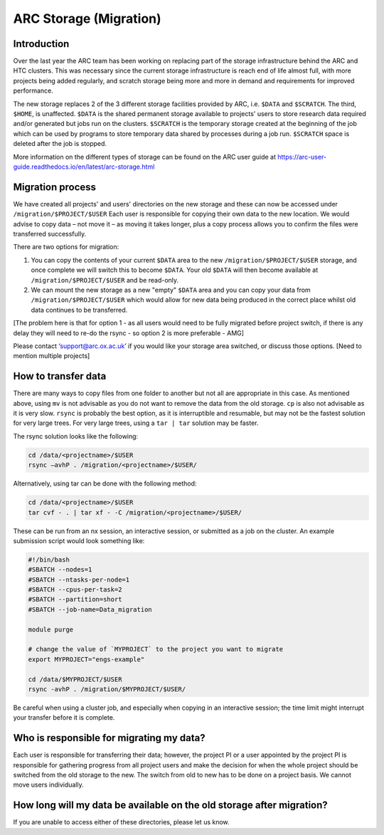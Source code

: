 ARC Storage (Migration)
=======================


Introduction
------------

Over the last year the ARC team has been working on replacing part of the storage infrastructure behind the ARC and HTC clusters. This was necessary since the current storage infrastructure is reach end of life almost full, with more projects being added regularly, and scratch storage being more and more in demand and requirements for improved performance. 

The new storage replaces 2 of the 3 different storage facilities provided by ARC, i.e. ``$DATA`` and ``$SCRATCH``. The third, ``$HOME``, is unaffected. ``$DATA`` is the shared permanent storage available to projects' users to store research data required and/or generated but jobs run on the clusters. ``$SCRATCH`` is the temporary storage created at the beginning of the job which can be used by programs to store temporary data shared by processes during a job run. ``$SCRATCH`` space is deleted after the job is stopped. 

More information on the different types of storage can be found on the ARC user guide at https://arc-user-guide.readthedocs.io/en/latest/arc-storage.html 

Migration process
-----------------

We have created all projects' and users' directories on the new storage and these can now be accessed under ``/migration/$PROJECT/$USER`` Each user is responsible for copying their own data to the new location. We would advise to copy data – not move it – as moving it takes longer, plus a copy process allows you to confirm the files were transferred successfully. 

There are two options for migration:

1) You can copy the contents of your current ``$DATA`` area to the new ``/migration/$PROJECT/$USER`` storage, and once complete we will switch this to become ``$DATA``. Your old ``$DATA`` will then become available at ``/migration/$PROJECT/$USER`` and be read-only.

2) We can mount the new storage as a new "empty" ``$DATA`` area and you can copy your data from ``/migration/$PROJECT/$USER`` which would allow for new data being produced in the correct place whilst old data continues to be transferred.

[The problem here is that for option 1 - as all users would need to be fully migrated before project switch, if there is any delay they will need to re-do the rsync - so option 2 is more preferable - AMG] 

Please contact ‘support@arc.ox.ac.uk’ if you would like your storage area switched, or discuss those options. [Need to mention multiple projects]


How to transfer data
--------------------

There are many ways to copy files from one folder to another but not all are appropriate in this case. As mentioned above, using ``mv`` is not advisable as you do not want to remove the data from the old storage. ``cp`` is also not advisable as it is very slow. ``rsync`` is probably the best option, as it is interruptible and resumable, but may not be the fastest solution for very large trees. For very large trees, using a ``tar | tar`` solution may be faster.

The rsync solution looks like the following:

.. code-block:: shell

  cd /data/<projectname>/$USER
  rsync –avhP . /migration/<projectname>/$USER/

Alternatively, using tar can be done with the following method:

.. code-block:: shell

  cd /data/<projectname>/$USER
  tar cvf - . | tar xf - -C /migration/<projectname>/$USER/ 

These can be run from an nx session, an interactive session, or submitted as a job on the cluster. An example submission script would look something like:

.. code-block:: bash

  #!/bin/bash 
  #SBATCH --nodes=1 
  #SBATCH --ntasks-per-node=1 
  #SBATCH --cpus-per-task=2 
  #SBATCH --partition=short 
  #SBATCH --job-name=Data_migration 
  
  module purge 

  # change the value of `MYPROJECT` to the project you want to migrate
  export MYPROJECT="engs-example"

  cd /data/$MYPROJECT/$USER 
  rsync -avhP . /migration/$MYPROJECT/$USER/

Be careful when using a cluster job, and especially when copying in an interactive session; the time limit might interrupt your transfer before it is complete.

Who is responsible for migrating my data?
-----------------------------------------

Each user is responsible for transferring their data; however, the project PI or a user appointed by the project PI is responsible for gathering progress from all project users and make the decision for when the whole project should be switched from the old storage to the new. The switch from old to new has to be done on a project basis. We cannot move users individually.

How long will my data be available on the old storage after migration?
----------------------------------------------------------------------


 
If you are unable to access either of these directories, please let us know.
